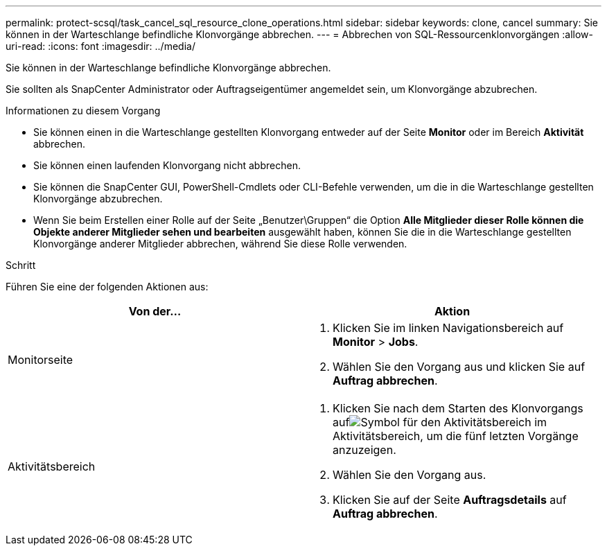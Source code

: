 ---
permalink: protect-scsql/task_cancel_sql_resource_clone_operations.html 
sidebar: sidebar 
keywords: clone, cancel 
summary: Sie können in der Warteschlange befindliche Klonvorgänge abbrechen. 
---
= Abbrechen von SQL-Ressourcenklonvorgängen
:allow-uri-read: 
:icons: font
:imagesdir: ../media/


[role="lead"]
Sie können in der Warteschlange befindliche Klonvorgänge abbrechen.

Sie sollten als SnapCenter Administrator oder Auftragseigentümer angemeldet sein, um Klonvorgänge abzubrechen.

.Informationen zu diesem Vorgang
* Sie können einen in die Warteschlange gestellten Klonvorgang entweder auf der Seite *Monitor* oder im Bereich *Aktivität* abbrechen.
* Sie können einen laufenden Klonvorgang nicht abbrechen.
* Sie können die SnapCenter GUI, PowerShell-Cmdlets oder CLI-Befehle verwenden, um die in die Warteschlange gestellten Klonvorgänge abzubrechen.
* Wenn Sie beim Erstellen einer Rolle auf der Seite „Benutzer\Gruppen“ die Option *Alle Mitglieder dieser Rolle können die Objekte anderer Mitglieder sehen und bearbeiten* ausgewählt haben, können Sie die in die Warteschlange gestellten Klonvorgänge anderer Mitglieder abbrechen, während Sie diese Rolle verwenden.


.Schritt
Führen Sie eine der folgenden Aktionen aus:

|===
| Von der... | Aktion 


 a| 
Monitorseite
 a| 
. Klicken Sie im linken Navigationsbereich auf *Monitor* > *Jobs*.
. Wählen Sie den Vorgang aus und klicken Sie auf *Auftrag abbrechen*.




 a| 
Aktivitätsbereich
 a| 
. Klicken Sie nach dem Starten des Klonvorgangs aufimage:../media/activity_pane_icon.gif["Symbol für den Aktivitätsbereich"] im Aktivitätsbereich, um die fünf letzten Vorgänge anzuzeigen.
. Wählen Sie den Vorgang aus.
. Klicken Sie auf der Seite *Auftragsdetails* auf *Auftrag abbrechen*.


|===